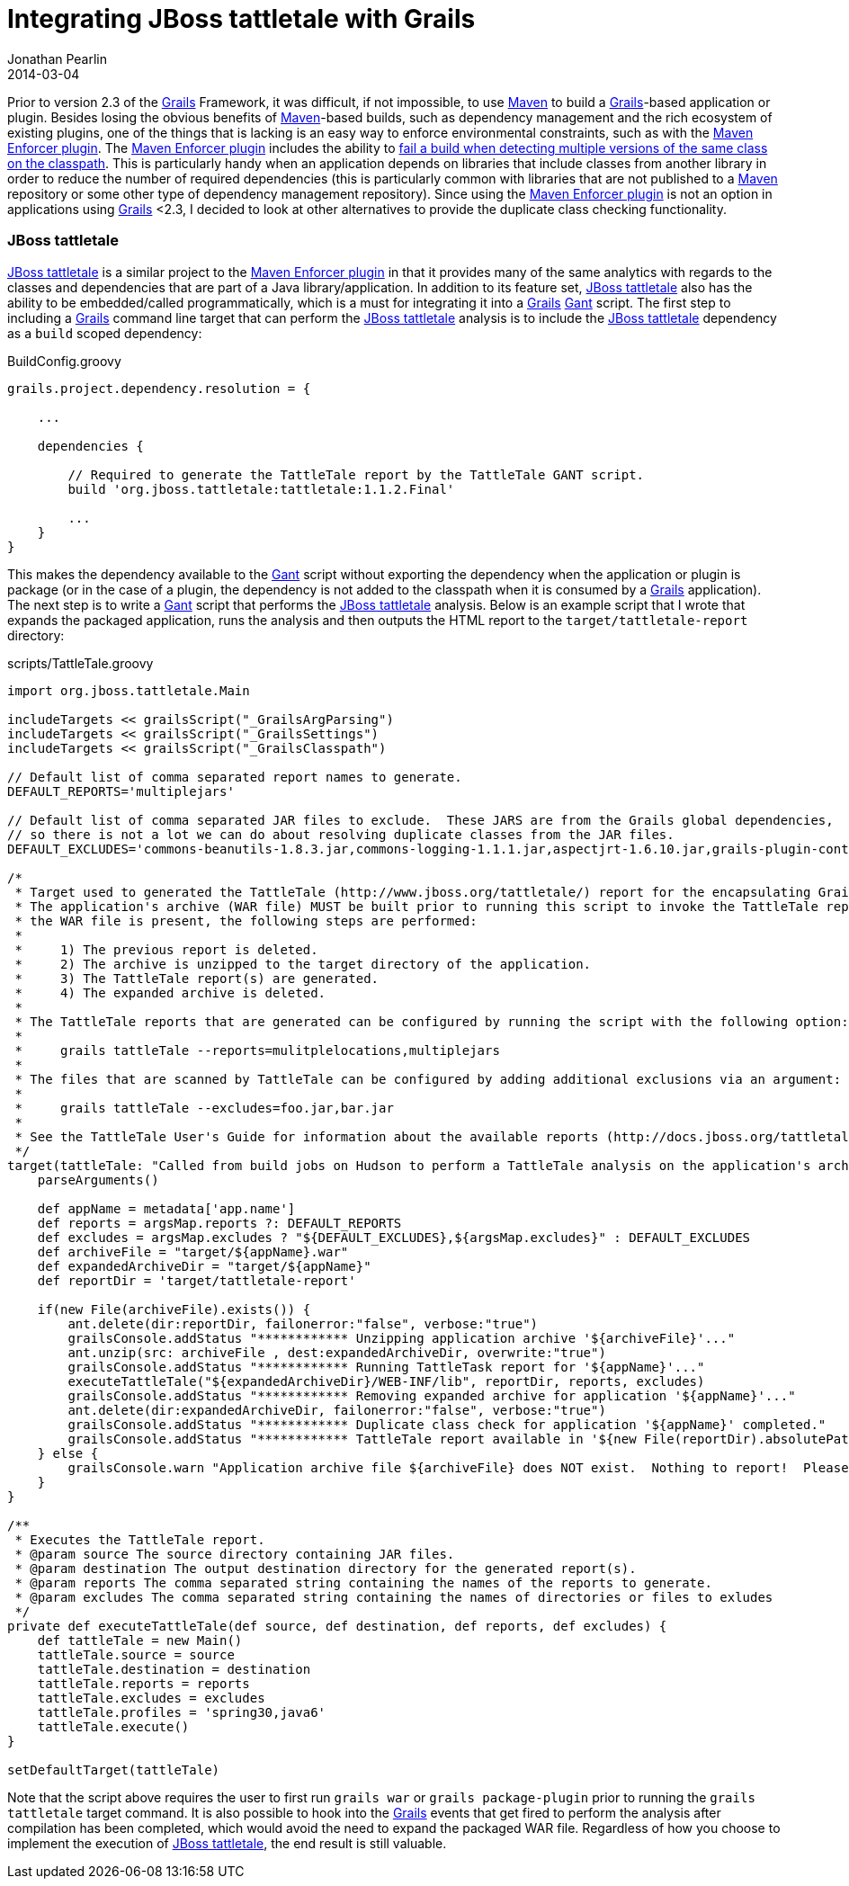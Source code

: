 = Integrating JBoss tattletale with Grails
Jonathan Pearlin
2014-03-04
:jbake-type: post
:jbake-tags: grails,tattletale
:jbake-status: published
:source-highlighter: prettify
:id: grails_tattletale
:gant: http://gant.codehaus.org/[Gant]
:grails: http://grails.org[Grails]
:maven: http://maven.apache.org/[Maven]
:maven-enforcer: http://maven.apache.org/enforcer/maven-enforcer-plugin/[Maven Enforcer plugin]
:tattletale: http://www.jboss.org/tattletale[JBoss tattletale]
:icons: font

Prior to version 2.3 of the {grails} Framework, it was difficult, if not impossible, to use {maven} to build a {grails}-based application or plugin.  Besides losing the obvious benefits of {maven}-based builds,
such as dependency management and the rich ecosystem of existing plugins, one of the things that is lacking is an easy way to enforce environmental constraints, such as with the {maven-enforcer}. The {maven-enforcer}
includes the ability to http://mojo.codehaus.org/extra-enforcer-rules/banDuplicateClasses.html[fail a build when detecting multiple versions of the same class on the classpath].  This is particularly handy when an
application depends on libraries that include classes from another library in order to reduce the number of required dependencies (this is particularly common with libraries that are not published to a {maven}
repository or some other type of dependency management repository).  Since using the {maven-enforcer} is not an option in applications using {grails} <2.3, I decided to look at other alternatives to provide the
duplicate class checking functionality.

=== JBoss tattletale

{tattletale} is a similar project to the {maven-enforcer} in that it provides many of the same analytics with regards to the classes and dependencies that are part of a Java library/application.  In addition to its
feature set, {tattletale} also has the ability to be embedded/called programmatically, which is a must for integrating it into a {grails} {gant} script.  The first step to including a {grails} command line target
that can perform the {tattletale} analysis is to include the {tattletale} dependency as a `build` scoped dependency:

[source,groovy]
.BuildConfig.groovy
----
grails.project.dependency.resolution = {

    ...

    dependencies {

        // Required to generate the TattleTale report by the TattleTale GANT script.
        build 'org.jboss.tattletale:tattletale:1.1.2.Final'

        ...
    }
}
----

This makes the dependency available to the {gant} script without exporting the dependency when the application or plugin is package (or in the case of a plugin, the dependency is not added to the classpath when it is
consumed by a {grails} application).  The next step is to write a {gant} script that performs the {tattletale} analysis.  Below is an example script that I wrote that expands the packaged application, runs the analysis
and then outputs the HTML report to the `target/tattletale-report` directory:

[source,groovy]
.scripts/TattleTale.groovy
----
import org.jboss.tattletale.Main

includeTargets << grailsScript("_GrailsArgParsing")
includeTargets << grailsScript("_GrailsSettings")
includeTargets << grailsScript("_GrailsClasspath")

// Default list of comma separated report names to generate.
DEFAULT_REPORTS='multiplejars'

// Default list of comma separated JAR files to exclude.  These JARS are from the Grails global dependencies,
// so there is not a lot we can do about resolving duplicate classes from the JAR files.
DEFAULT_EXCLUDES='commons-beanutils-1.8.3.jar,commons-logging-1.1.1.jar,aspectjrt-1.6.10.jar,grails-plugin-controllers-2.0.3.jar'

/*
 * Target used to generated the TattleTale (http://www.jboss.org/tattletale/) report for the encapsulating Grails application.
 * The application's archive (WAR file) MUST be built prior to running this script to invoke the TattleTale report.  If
 * the WAR file is present, the following steps are performed:
 *
 *     1) The previous report is deleted.
 *     2) The archive is unzipped to the target directory of the application.
 *     3) The TattleTale report(s) are generated.
 *     4) The expanded archive is deleted.
 *
 * The TattleTale reports that are generated can be configured by running the script with the following option:
 *
 *     grails tattleTale --reports=mulitplelocations,multiplejars
 *
 * The files that are scanned by TattleTale can be configured by adding additional exclusions via an argument:
 *
 *     grails tattleTale --excludes=foo.jar,bar.jar
 *
 * See the TattleTale User's Guide for information about the available reports (http://docs.jboss.org/tattletale/userguide/1.1/html_single/#maven_report).
 */
target(tattleTale: "Called from build jobs on Hudson to perform a TattleTale analysis on the application's archive.") {
    parseArguments()

    def appName = metadata['app.name']
    def reports = argsMap.reports ?: DEFAULT_REPORTS
    def excludes = argsMap.excludes ? "${DEFAULT_EXCLUDES},${argsMap.excludes}" : DEFAULT_EXCLUDES
    def archiveFile = "target/${appName}.war"
    def expandedArchiveDir = "target/${appName}"
    def reportDir = 'target/tattletale-report'

    if(new File(archiveFile).exists()) {
        ant.delete(dir:reportDir, failonerror:"false", verbose:"true")
        grailsConsole.addStatus "************ Unzipping application archive '${archiveFile}'..."
        ant.unzip(src: archiveFile , dest:expandedArchiveDir, overwrite:"true")
        grailsConsole.addStatus "************ Running TattleTask report for '${appName}'..."
        executeTattleTale("${expandedArchiveDir}/WEB-INF/lib", reportDir, reports, excludes)
        grailsConsole.addStatus "************ Removing expanded archive for application '${appName}'..."
        ant.delete(dir:expandedArchiveDir, failonerror:"false", verbose:"true")
        grailsConsole.addStatus "************ Duplicate class check for application '${appName}' completed."
        grailsConsole.addStatus "************ TattleTale report available in '${new File(reportDir).absolutePath}/index.html'..."
    } else {
        grailsConsole.warn "Application archive file ${archiveFile} does NOT exist.  Nothing to report!  Please build the WAR file before running this script."
    }
}

/**
 * Executes the TattleTale report.
 * @param source The source directory containing JAR files.
 * @param destination The output destination directory for the generated report(s).
 * @param reports The comma separated string containing the names of the reports to generate.
 * @param excludes The comma separated string containing the names of directories or files to exludes
 */
private def executeTattleTale(def source, def destination, def reports, def excludes) {
    def tattleTale = new Main()
    tattleTale.source = source
    tattleTale.destination = destination
    tattleTale.reports = reports
    tattleTale.excludes = excludes
    tattleTale.profiles = 'spring30,java6'
    tattleTale.execute()
}

setDefaultTarget(tattleTale)
----

Note that the script above requires the user to first run `grails war` or `grails package-plugin` prior to running the `grails tattletale` target command.  It is also possible to hook into the {grails} events that get fired to perform the analysis after
compilation has been completed, which would avoid the need to expand the packaged WAR file.  Regardless of how you choose to implement the execution of {tattletale}, the end result is still valuable.